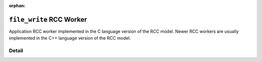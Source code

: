 .. file_write RCC worker

.. This file is protected by Copyright. Please refer to the COPYRIGHT file
   distributed with this source distribution.

   This file is part of OpenCPI <http://www.opencpi.org>

   OpenCPI is free software: you can redistribute it and/or modify it under the
   terms of the GNU Lesser General Public License as published by the Free
   Software Foundation, either version 3 of the License, or (at your option) any
   later version.

   OpenCPI is distributed in the hope that it will be useful, but WITHOUT ANY
   WARRANTY; without even the implied warranty of MERCHANTABILITY or FITNESS FOR
   A PARTICULAR PURPOSE. See the GNU Lesser General Public License for
   more details.

   You should have received a copy of the GNU Lesser General Public License
   along with this program. If not, see <http://www.gnu.org/licenses/>.

:orphan:

.. _file_write-RCC-worker:


``file_write`` RCC Worker
=========================
Application RCC worker implemented in the C language version of the RCC model. Newer RCC workers
are usually implemented in the C++ language version of the RCC model.

Detail
------

.. ocpi_documentation_worker::

   suppressWrites: Do not write any data to the file.

   countData: Check that the data is a series of 32-bit incrementing values starting at zero.

   bytesPerSecond: The data rate during the application.



